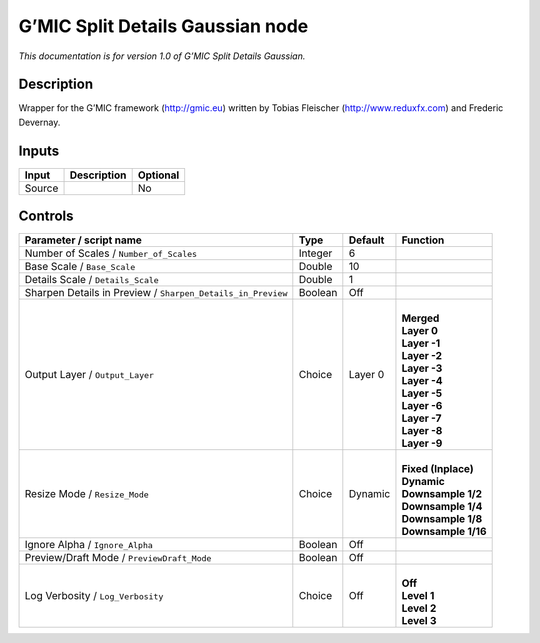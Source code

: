 .. _eu.gmic.SplitDetailsGaussian:

G’MIC Split Details Gaussian node
=================================

*This documentation is for version 1.0 of G’MIC Split Details Gaussian.*

Description
-----------

Wrapper for the G’MIC framework (http://gmic.eu) written by Tobias Fleischer (http://www.reduxfx.com) and Frederic Devernay.

Inputs
------

+--------+-------------+----------+
| Input  | Description | Optional |
+========+=============+==========+
| Source |             | No       |
+--------+-------------+----------+

Controls
--------

.. tabularcolumns:: |>{\raggedright}p{0.2\columnwidth}|>{\raggedright}p{0.06\columnwidth}|>{\raggedright}p{0.07\columnwidth}|p{0.63\columnwidth}|

.. cssclass:: longtable

+-------------------------------------------------------------+---------+---------+-----------------------+
| Parameter / script name                                     | Type    | Default | Function              |
+=============================================================+=========+=========+=======================+
| Number of Scales / ``Number_of_Scales``                     | Integer | 6       |                       |
+-------------------------------------------------------------+---------+---------+-----------------------+
| Base Scale / ``Base_Scale``                                 | Double  | 10      |                       |
+-------------------------------------------------------------+---------+---------+-----------------------+
| Details Scale / ``Details_Scale``                           | Double  | 1       |                       |
+-------------------------------------------------------------+---------+---------+-----------------------+
| Sharpen Details in Preview / ``Sharpen_Details_in_Preview`` | Boolean | Off     |                       |
+-------------------------------------------------------------+---------+---------+-----------------------+
| Output Layer / ``Output_Layer``                             | Choice  | Layer 0 | |                     |
|                                                             |         |         | | **Merged**          |
|                                                             |         |         | | **Layer 0**         |
|                                                             |         |         | | **Layer -1**        |
|                                                             |         |         | | **Layer -2**        |
|                                                             |         |         | | **Layer -3**        |
|                                                             |         |         | | **Layer -4**        |
|                                                             |         |         | | **Layer -5**        |
|                                                             |         |         | | **Layer -6**        |
|                                                             |         |         | | **Layer -7**        |
|                                                             |         |         | | **Layer -8**        |
|                                                             |         |         | | **Layer -9**        |
+-------------------------------------------------------------+---------+---------+-----------------------+
| Resize Mode / ``Resize_Mode``                               | Choice  | Dynamic | |                     |
|                                                             |         |         | | **Fixed (Inplace)** |
|                                                             |         |         | | **Dynamic**         |
|                                                             |         |         | | **Downsample 1/2**  |
|                                                             |         |         | | **Downsample 1/4**  |
|                                                             |         |         | | **Downsample 1/8**  |
|                                                             |         |         | | **Downsample 1/16** |
+-------------------------------------------------------------+---------+---------+-----------------------+
| Ignore Alpha / ``Ignore_Alpha``                             | Boolean | Off     |                       |
+-------------------------------------------------------------+---------+---------+-----------------------+
| Preview/Draft Mode / ``PreviewDraft_Mode``                  | Boolean | Off     |                       |
+-------------------------------------------------------------+---------+---------+-----------------------+
| Log Verbosity / ``Log_Verbosity``                           | Choice  | Off     | |                     |
|                                                             |         |         | | **Off**             |
|                                                             |         |         | | **Level 1**         |
|                                                             |         |         | | **Level 2**         |
|                                                             |         |         | | **Level 3**         |
+-------------------------------------------------------------+---------+---------+-----------------------+
